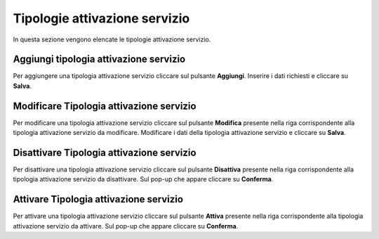 Tipologie attivazione servizio
=========

In questa sezione vengono elencate le tipologie attivazione servizio.

.. figure:: /media/listatipologiaattivazioneservizio.png
   :align: center
   :name: operatori
   :alt: Tipologie attivazione servizio

    Tipologie attivazione servizio

Aggiungi tipologia attivazione servizio
------------------

Per aggiungere una tipologia attivazione servizio cliccare sul pulsante **Aggiungi**.
Inserire i dati richiesti e cliccare su **Salva**.

.. figure:: /media/aggiungitipologiaattivazioneservizio.png
   :align: center
   :name: aggiungi-tipologia-attivazione servizio
   :alt: Aggiungi Tipologia attivazione servizio

    Aggiungi Tipologia attivazione servizio

Modificare Tipologia attivazione servizio
----------------------

Per modificare una tipologia attivazione servizio cliccare sul pulsante **Modifica** presente nella riga corrispondente alla tipologia attivazione servizio da modificare.
Modificare i dati della tipologia attivazione servizio e cliccare su **Salva**.

.. figure:: /media/modificatipologiaattivazioneservizio.png
   :align: center
   :name: modifica-opertore
   :alt: Modifica Tipologia attivazione servizio

    Modifica Tipologia attivazione servizio

Disattivare Tipologia attivazione servizio
----------------------

Per disattivare una tipologia attivazione servizio cliccare sul pulsante **Disattiva** presente nella riga corrispondente alla tipologia attivazione servizio da disattivare.
Sul pop-up che appare cliccare su **Conferma**.

Attivare Tipologia attivazione servizio
----------------------

Per attivare una tipologia attivazione servizio cliccare sul pulsante **Attiva** presente nella riga corrispondente alla tipologia attivazione servizio da attivare.
Sul pop-up che appare cliccare su **Conferma**.